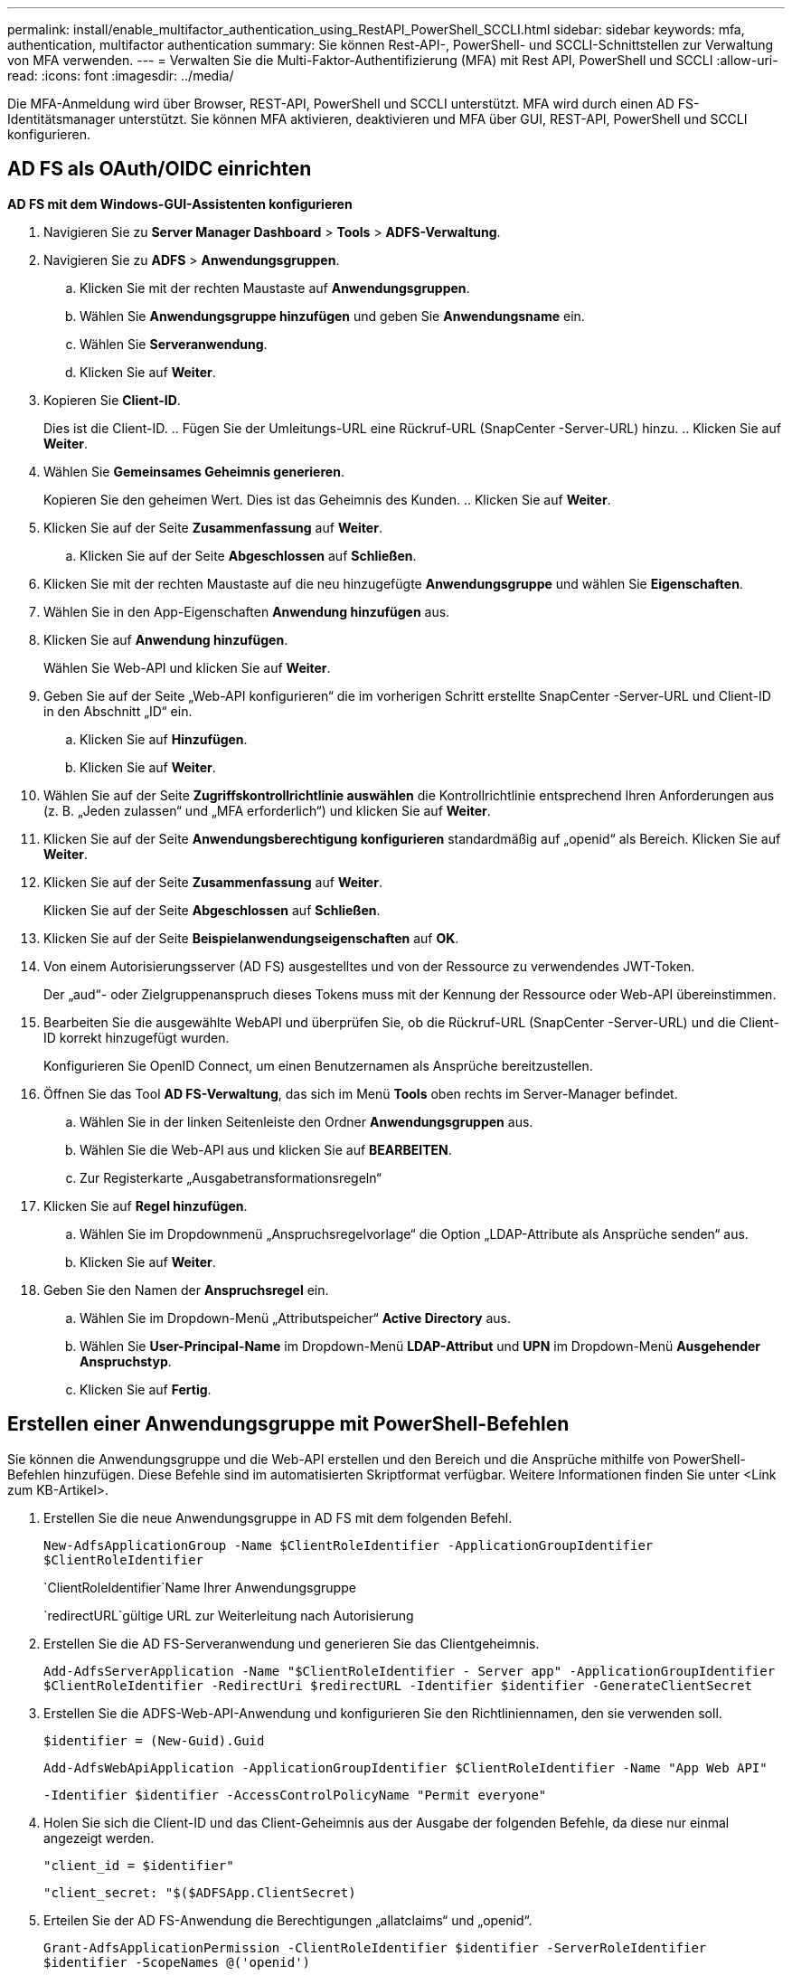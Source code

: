 ---
permalink: install/enable_multifactor_authentication_using_RestAPI_PowerShell_SCCLI.html 
sidebar: sidebar 
keywords: mfa, authentication, multifactor authentication 
summary: Sie können Rest-API-, PowerShell- und SCCLI-Schnittstellen zur Verwaltung von MFA verwenden. 
---
= Verwalten Sie die Multi-Faktor-Authentifizierung (MFA) mit Rest API, PowerShell und SCCLI
:allow-uri-read: 
:icons: font
:imagesdir: ../media/


[role="lead"]
Die MFA-Anmeldung wird über Browser, REST-API, PowerShell und SCCLI unterstützt.  MFA wird durch einen AD FS-Identitätsmanager unterstützt.  Sie können MFA aktivieren, deaktivieren und MFA über GUI, REST-API, PowerShell und SCCLI konfigurieren.



== AD FS als OAuth/OIDC einrichten

*AD FS mit dem Windows-GUI-Assistenten konfigurieren*

. Navigieren Sie zu *Server Manager Dashboard* > *Tools* > *ADFS-Verwaltung*.
. Navigieren Sie zu *ADFS* > *Anwendungsgruppen*.
+
.. Klicken Sie mit der rechten Maustaste auf *Anwendungsgruppen*.
.. Wählen Sie *Anwendungsgruppe hinzufügen* und geben Sie *Anwendungsname* ein.
.. Wählen Sie *Serveranwendung*.
.. Klicken Sie auf *Weiter*.


. Kopieren Sie *Client-ID*.
+
Dies ist die Client-ID.  ..  Fügen Sie der Umleitungs-URL eine Rückruf-URL (SnapCenter -Server-URL) hinzu.  .. Klicken Sie auf *Weiter*.

. Wählen Sie *Gemeinsames Geheimnis generieren*.
+
Kopieren Sie den geheimen Wert.  Dies ist das Geheimnis des Kunden.  .. Klicken Sie auf *Weiter*.

. Klicken Sie auf der Seite *Zusammenfassung* auf *Weiter*.
+
.. Klicken Sie auf der Seite *Abgeschlossen* auf *Schließen*.


. Klicken Sie mit der rechten Maustaste auf die neu hinzugefügte *Anwendungsgruppe* und wählen Sie *Eigenschaften*.
. Wählen Sie in den App-Eigenschaften *Anwendung hinzufügen* aus.
. Klicken Sie auf *Anwendung hinzufügen*.
+
Wählen Sie Web-API und klicken Sie auf *Weiter*.

. Geben Sie auf der Seite „Web-API konfigurieren“ die im vorherigen Schritt erstellte SnapCenter -Server-URL und Client-ID in den Abschnitt „ID“ ein.
+
.. Klicken Sie auf *Hinzufügen*.
.. Klicken Sie auf *Weiter*.


. Wählen Sie auf der Seite *Zugriffskontrollrichtlinie auswählen* die Kontrollrichtlinie entsprechend Ihren Anforderungen aus (z. B. „Jeden zulassen“ und „MFA erforderlich“) und klicken Sie auf *Weiter*.
. Klicken Sie auf der Seite *Anwendungsberechtigung konfigurieren* standardmäßig auf „openid“ als Bereich. Klicken Sie auf *Weiter*.
. Klicken Sie auf der Seite *Zusammenfassung* auf *Weiter*.
+
Klicken Sie auf der Seite *Abgeschlossen* auf *Schließen*.

. Klicken Sie auf der Seite *Beispielanwendungseigenschaften* auf *OK*.
. Von einem Autorisierungsserver (AD FS) ausgestelltes und von der Ressource zu verwendendes JWT-Token.
+
Der „aud“- oder Zielgruppenanspruch dieses Tokens muss mit der Kennung der Ressource oder Web-API übereinstimmen.

. Bearbeiten Sie die ausgewählte WebAPI und überprüfen Sie, ob die Rückruf-URL (SnapCenter -Server-URL) und die Client-ID korrekt hinzugefügt wurden.
+
Konfigurieren Sie OpenID Connect, um einen Benutzernamen als Ansprüche bereitzustellen.

. Öffnen Sie das Tool *AD FS-Verwaltung*, das sich im Menü *Tools* oben rechts im Server-Manager befindet.
+
.. Wählen Sie in der linken Seitenleiste den Ordner *Anwendungsgruppen* aus.
.. Wählen Sie die Web-API aus und klicken Sie auf *BEARBEITEN*.
.. Zur Registerkarte „Ausgabetransformationsregeln“


. Klicken Sie auf *Regel hinzufügen*.
+
.. Wählen Sie im Dropdownmenü „Anspruchsregelvorlage“ die Option „LDAP-Attribute als Ansprüche senden“ aus.
.. Klicken Sie auf *Weiter*.


. Geben Sie den Namen der *Anspruchsregel* ein.
+
.. Wählen Sie im Dropdown-Menü „Attributspeicher“ *Active Directory* aus.
.. Wählen Sie *User-Principal-Name* im Dropdown-Menü *LDAP-Attribut* und *UPN* im Dropdown-Menü *Ausgehender Anspruchstyp*.
.. Klicken Sie auf *Fertig*.






== Erstellen einer Anwendungsgruppe mit PowerShell-Befehlen

Sie können die Anwendungsgruppe und die Web-API erstellen und den Bereich und die Ansprüche mithilfe von PowerShell-Befehlen hinzufügen.  Diese Befehle sind im automatisierten Skriptformat verfügbar.  Weitere Informationen finden Sie unter <Link zum KB-Artikel>.

. Erstellen Sie die neue Anwendungsgruppe in AD FS mit dem folgenden Befehl.
+
`New-AdfsApplicationGroup -Name $ClientRoleIdentifier -ApplicationGroupIdentifier $ClientRoleIdentifier`

+
`ClientRoleIdentifier`Name Ihrer Anwendungsgruppe

+
`redirectURL`gültige URL zur Weiterleitung nach Autorisierung

. Erstellen Sie die AD FS-Serveranwendung und generieren Sie das Clientgeheimnis.
+
`Add-AdfsServerApplication -Name "$ClientRoleIdentifier - Server app" -ApplicationGroupIdentifier` `$ClientRoleIdentifier -RedirectUri $redirectURL  -Identifier $identifier -GenerateClientSecret`

. Erstellen Sie die ADFS-Web-API-Anwendung und konfigurieren Sie den Richtliniennamen, den sie verwenden soll.
+
`$identifier = (New-Guid).Guid`

+
`Add-AdfsWebApiApplication -ApplicationGroupIdentifier $ClientRoleIdentifier  -Name "App Web API"`

+
`-Identifier $identifier -AccessControlPolicyName "Permit everyone"`

. Holen Sie sich die Client-ID und das Client-Geheimnis aus der Ausgabe der folgenden Befehle, da diese nur einmal angezeigt werden.
+
`"client_id = $identifier"`

+
`"client_secret: "$($ADFSApp.ClientSecret)`

. Erteilen Sie der AD FS-Anwendung die Berechtigungen „allatclaims“ und „openid“.
+
`Grant-AdfsApplicationPermission -ClientRoleIdentifier $identifier -ServerRoleIdentifier $identifier -ScopeNames @('openid')`

+
`$transformrule = @"`

+
`@RuleTemplate = "LdapClaims"`

+
`@RuleName = "AD User properties and Groups"`

+
`c:[Type == "http://schemas.microsoft.com/ws/2008/06/identity/claims/windowsaccountname", Issuer ==`

+
`"AD AUTHORITY"]`

+
`=> issue(store = "Active Directory", types = ("http://schemas.xmlsoap.org/ws/2005/05/identity/claims/upn"), query = ";userPrincipalName;{0}", param = c.Value);`

+
`"@`

. Schreiben Sie die Datei mit den Transformationsregeln.
+
`$transformrule |Out-File -FilePath .\issueancetransformrules.tmp -force -Encoding ascii`
`$relativePath = Get-Item .\issueancetransformrules.tmp`

. Benennen Sie die Web-API-Anwendung und definieren Sie ihre Ausgabetransformationsregeln mithilfe einer externen Datei.
+
`Set-AdfsWebApiApplication -Name "$ClientRoleIdentifier - Web API" -TargetIdentifier`

+
`$identifier -Identifier $identifier,$redirectURL -IssuanceTransformRulesFile`

+
`$relativePath`





== Ablaufzeit des Zugriffstokens aktualisieren

Sie können die Ablaufzeit des Zugriffstokens mit dem PowerShell-Befehl aktualisieren.

*Über diese Aufgabe*

* Ein Zugriffstoken kann nur für eine bestimmte Kombination aus Benutzer, Client und Ressource verwendet werden.  Zugriffstoken können nicht widerrufen werden und sind bis zu ihrem Ablauf gültig.
* Standardmäßig beträgt die Ablaufzeit eines Zugriffstokens 60 Minuten.  Diese minimale Ablaufzeit ist ausreichend und skaliert.  Sie müssen einen ausreichenden Wert bereitstellen, um die Ausführung geschäftskritischer Jobs zu vermeiden.


*Schritt*

Um die Ablaufzeit des Zugriffstokens für eine Anwendungsgruppen-WebAPI zu aktualisieren, verwenden Sie den folgenden Befehl im AD FS-Server.

+ 
`Set-AdfsWebApiApplication -TokenLifetime 3600 -TargetName "<Web API>"`



== Abrufen des Bearertokens von AD FS

Sie sollten die unten genannten Parameter in einem beliebigen REST-Client (wie Postman) eingeben und werden aufgefordert, die Benutzeranmeldeinformationen einzugeben.  Zusätzlich sollten Sie die Zwei-Faktor-Authentifizierung (etwas, das Sie haben und etwas, das Sie sind) eingeben, um das Inhabertoken zu erhalten.

+ Die Gültigkeit des Bearer-Tokens kann vom AD FS-Server pro Anwendung konfiguriert werden und die Standardgültigkeitsdauer beträgt 60 Minuten.

|===


| Feld | Wert 


 a| 
Zuschussart
 a| 
Autorisierungscode



 a| 
Rückruf-URL
 a| 
Geben Sie die Basis-URL Ihrer Anwendung ein, wenn Sie keine Rückruf-URL haben.



 a| 
Authentifizierungs-URL
 a| 
[ADFS-Domänenname]/adfs/oauth2/authorize



 a| 
Zugriffstoken-URL
 a| 
[ADFS-Domänenname]/adfs/oauth2/token



 a| 
Client-ID
 a| 
Geben Sie die AD FS-Client-ID ein



 a| 
Clientgeheimnis
 a| 
Geben Sie den geheimen AD FS-Clientschlüssel ein.



 a| 
Umfang
 a| 
OpenID



 a| 
Client-Authentifizierung
 a| 
Als Basic AUTH Header senden



 a| 
Ressource
 a| 
Fügen Sie auf der Registerkarte *Erweiterte Optionen* das Feld „Ressource“ mit demselben Wert wie die Rückruf-URL hinzu, die als „aud“-Wert im JWT-Token enthalten ist.

|===